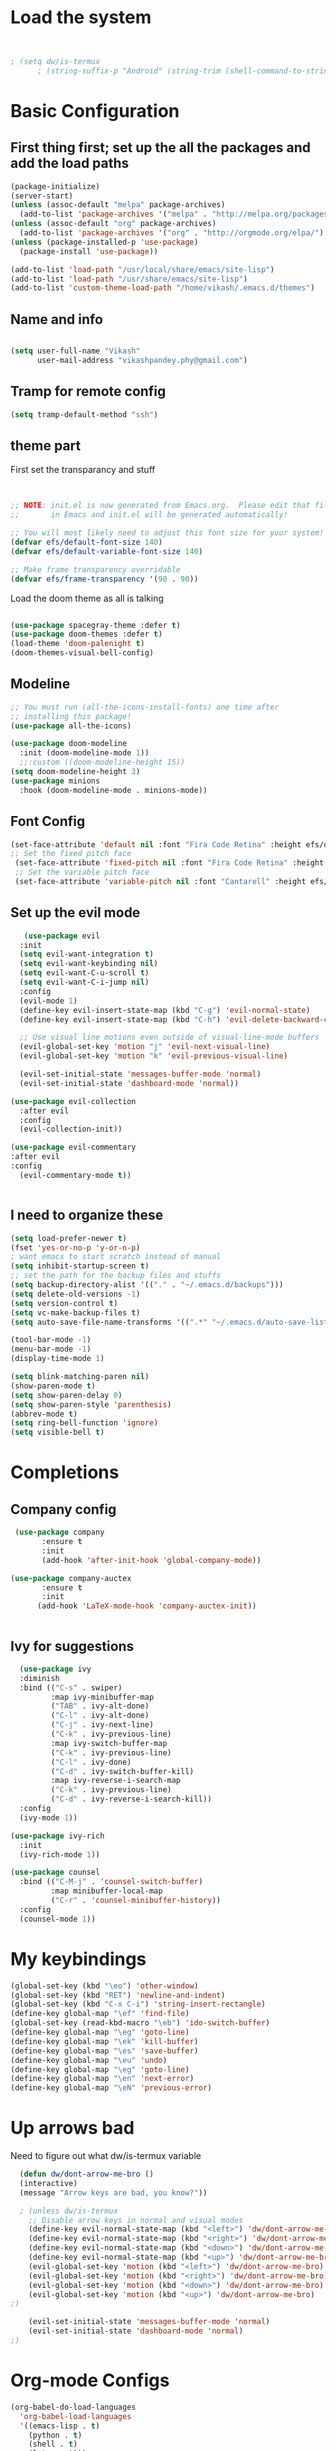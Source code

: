 #+title My Emacs
#+PROPERTY: header-args:emacs-lisp :tangle /home/vikash/.emacs.d/init.el
* Load the system
  
#+begin_src emacs-lisp :tangle /home/vikash/.emacs.d/init.el


; (setq dw/is-termux
      ; (string-suffix-p "Android" (string-trim (shell-command-to-string "uname -a"))))

#+end_src
* Basic Configuration
** First thing first; set up the all the packages and add the load paths

#+begin_src emacs-lisp :tangle /home/vikash/.emacs.d/init.el
(package-initialize)
(server-start)
(unless (assoc-default "melpa" package-archives)
  (add-to-list 'package-archives '("melpa" . "http://melpa.org/packages/") t))
(unless (assoc-default "org" package-archives)
  (add-to-list 'package-archives '("org" . "http://orgmode.org/elpa/") t))
(unless (package-installed-p 'use-package)
  (package-install 'use-package))

(add-to-list 'load-path "/usr/local/share/emacs/site-lisp")
(add-to-list 'load-path "/usr/share/emacs/site-lisp")
(add-to-list 'custom-theme-load-path "/home/vikash/.emacs.d/themes")
#+end_src

** Name and info
#+begin_src emacs-lisp :tangle /home/vikash/.emacs.d/init.el

(setq user-full-name "Vikash"
      user-mail-address "vikashpandey.phy@gmail.com")
#+end_src

** Tramp for remote config
   #+begin_src emacs-lisp
   (setq tramp-default-method "ssh")
   #+end_src
** theme part
First set the transparancy and stuff
#+begin_src emacs-lisp :tangle /home/vikash/.emacs.d/init.el


  ;; NOTE: init.el is now generated from Emacs.org.  Please edit that file
  ;;       in Emacs and init.el will be generated automatically!

  ;; You will most likely need to adjust this font size for your system!
  (defvar efs/default-font-size 140)
  (defvar efs/default-variable-font-size 140)

  ;; Make frame transparency overridable
  (defvar efs/frame-transparency '(90 . 90))

#+end_src

Load the doom theme as all is talking 
#+begin_src emacs-lisp :tangle /home/vikash/.emacs.d/init.el

(use-package spacegray-theme :defer t)
(use-package doom-themes :defer t)
(load-theme 'doom-palenight t)
(doom-themes-visual-bell-config)
#+end_src

** Modeline

#+begin_src emacs-lisp :tangle /home/vikash/.emacs.d/init.el
;; You must run (all-the-icons-install-fonts) one time after
;; installing this package!
(use-package all-the-icons)

(use-package doom-modeline
  :init (doom-modeline-mode 1))
  ;;:custom ((doom-modeline-height 15))
(setq doom-modeline-height 3)
(use-package minions
  :hook (doom-modeline-mode . minions-mode))
#+end_src
** Font Config
   #+begin_src emacs-lisp
   (set-face-attribute 'default nil :font "Fira Code Retina" :height efs/default-font-size)
   ;; Set the fixed pitch face
    (set-face-attribute 'fixed-pitch nil :font "Fira Code Retina" :height efs/default-font-size)
    ;; Set the variable pitch face
    (set-face-attribute 'variable-pitch nil :font "Cantarell" :height efs/default-font-size :weight 'regular)
   #+end_src
   
** Set up the evil mode
   #+begin_src emacs-lisp
   (use-package evil
  :init
  (setq evil-want-integration t)
  (setq evil-want-keybinding nil)
  (setq evil-want-C-u-scroll t)
  (setq evil-want-C-i-jump nil)
  :config
  (evil-mode 1)
  (define-key evil-insert-state-map (kbd "C-g") 'evil-normal-state)
  (define-key evil-insert-state-map (kbd "C-h") 'evil-delete-backward-char-and-join)

  ;; Use visual line motions even outside of visual-line-mode buffers
  (evil-global-set-key 'motion "j" 'evil-next-visual-line)
  (evil-global-set-key 'motion "k" 'evil-previous-visual-line)

  (evil-set-initial-state 'messages-buffer-mode 'normal)
  (evil-set-initial-state 'dashboard-mode 'normal))

(use-package evil-collection
  :after evil
  :config
  (evil-collection-init))

(use-package evil-commentary
:after evil
:config 
  (evil-commentary-mode t))


   #+end_src
   
** I need to organize these 
   #+begin_src emacs-lisp
   (setq load-prefer-newer t)
   (fset 'yes-or-no-p 'y-or-n-p)
   ; want emacs to start scratch instead of manual
   (setq inhibit-startup-screen t)
   ;; set the path for the backup files and stuffs
   (setq backup-directory-alist '(("." . "~/.emacs.d/backups")))
   (setq delete-old-versions -1)
   (setq version-control t)
   (setq vc-make-backup-files t)
   (setq auto-save-file-name-transforms '((".*" "~/.emacs.d/auto-save-list/" t)))
   
   (tool-bar-mode -1)
   (menu-bar-mode -1)
   (display-time-mode 1)
   
   (setq blink-matching-paren nil)
   (show-paren-mode t)
   (setq show-paren-delay 0)
   (setq show-paren-style 'parenthesis)
   (abbrev-mode t)
   (setq ring-bell-function 'ignore)
   (setq visible-bell t)
   #+end_src

* Completions
** Company config
   #+begin_src emacs-lisp
   (use-package company
	     :ensure t
	     :init 
	     (add-hook 'after-init-hook 'global-company-mode))

  (use-package company-auctex
	     :ensure t
	     :init
	    (add-hook 'LaTeX-mode-hook 'company-auctex-init))


   #+end_src
** Ivy for suggestions
  #+begin_src emacs-lisp
  (use-package ivy
  :diminish
  :bind (("C-s" . swiper)
         :map ivy-minibuffer-map
         ("TAB" . ivy-alt-done)
         ("C-l" . ivy-alt-done)
         ("C-j" . ivy-next-line)
         ("C-k" . ivy-previous-line)
         :map ivy-switch-buffer-map
         ("C-k" . ivy-previous-line)
         ("C-l" . ivy-done)
         ("C-d" . ivy-switch-buffer-kill)
         :map ivy-reverse-i-search-map
         ("C-k" . ivy-previous-line)
         ("C-d" . ivy-reverse-i-search-kill))
  :config
  (ivy-mode 1))

(use-package ivy-rich
  :init
  (ivy-rich-mode 1))

(use-package counsel
  :bind (("C-M-j" . 'counsel-switch-buffer)
         :map minibuffer-local-map
         ("C-r" . 'counsel-minibuffer-history))
  :config
  (counsel-mode 1))
  #+end_src
* My keybindings

#+begin_src emacs-lisp  :tangle /home/vikash/.emacs.d/init.el
(global-set-key (kbd "\eo") 'other-window)
(global-set-key (kbd "RET") 'newline-and-indent)
(global-set-key (kbd "C-x C-i") 'string-insert-rectangle)
(define-key global-map "\ef" 'find-file) 
(global-set-key (read-kbd-macro "\eb") 'ido-switch-buffer)
(define-key global-map "\eg" 'goto-line)
(define-key global-map "\ek" 'kill-buffer)
(define-key global-map "\es" 'save-buffer)
(define-key global-map "\eu" 'undo)
(define-key global-map "\eg" 'goto-line)
(define-key global-map "\en" 'next-error)
(define-key global-map "\eN" 'previous-error)
#+end_src

* Up arrows bad
  Need to figure out what dw/is-termux variable
  #+begin_src emacs-lisp
  (defun dw/dont-arrow-me-bro ()
  (interactive)
  (message "Arrow keys are bad, you know?"))
  
  ; (unless dw/is-termux
    ;; Disable arrow keys in normal and visual modes
    (define-key evil-normal-state-map (kbd "<left>") 'dw/dont-arrow-me-bro)
    (define-key evil-normal-state-map (kbd "<right>") 'dw/dont-arrow-me-bro)
    (define-key evil-normal-state-map (kbd "<down>") 'dw/dont-arrow-me-bro)
    (define-key evil-normal-state-map (kbd "<up>") 'dw/dont-arrow-me-bro)
    (evil-global-set-key 'motion (kbd "<left>") 'dw/dont-arrow-me-bro)
    (evil-global-set-key 'motion (kbd "<right>") 'dw/dont-arrow-me-bro)
    (evil-global-set-key 'motion (kbd "<down>") 'dw/dont-arrow-me-bro)
    (evil-global-set-key 'motion (kbd "<up>") 'dw/dont-arrow-me-bro)
;)

    (evil-set-initial-state 'messages-buffer-mode 'normal)
    (evil-set-initial-state 'dashboard-mode 'normal)
;)

  #+end_src
* Org-mode Configs
#+begin_src emacs-lisp :tangle /home/vikash/.emacs.d/init.el
(org-babel-do-load-languages
  'org-babel-load-languages
  '((emacs-lisp . t)
    (python . t)
    (shell . t)
    (latex . t)))

(push '("conf-unix" . conf-unix) org-src-lang-modes)
(setq org-confirm-babel-evaluate nil)
#+end_src

#+RESULTS:

** Org mode bullets 
#+begin_src emacs-lisp :tangle /home/vikash/.emacs.d/init.el
(use-package org-bullets
  :after org
  :hook (org-mode . org-bullets-mode)
  :custom
  (org-bullets-bullet-list '("◉" "○" "●" "○" "●" "○" "●")))
#+end_src

** Set up the template
#+begin_src emacs-lisp :tangle /home/vikash/.emacs.d/init.el
(use-package org-tempo)
(add-to-list 'org-structure-template-alist '("el" . "src emacs-lisp"))
(add-to-list 'org-structure-template-alist '("py" . "src python"))
(add-to-list 'org-structure-template-alist '("tex" . "src latex"))

#+end_src

#+begin_src emacs-lisp :tangle /home/vikash/.emacs.d/init.el
(defun efs/org-font-setup ()
  ;; Replace list hyphen with dot
  (font-lock-add-keywords 'org-mode
                          '(("^ *\\([-]\\) "
                             (0 (prog1 () (compose-region (match-beginning 1) (match-end 1) "•"))))))

  ;; Set faces for heading levels
  (dolist (face '((org-level-1 . 1.2)
                  (org-level-2 . 1.1)
                  (org-level-3 . 1.05)
                  (org-level-4 . 1.0)
                  (org-level-5 . 1.1)
                  (org-level-6 . 1.1)
                  (org-level-7 . 1.1)
                  (org-level-8 . 1.1)))
    (set-face-attribute (car face) nil :font "Cantarell" :weight 'regular :height (cdr face)))

  ;; Ensure that anything that should be fixed-pitch in Org files appears that way
  (set-face-attribute 'org-block nil :foreground nil :inherit 'fixed-pitch)
  (set-face-attribute 'org-code nil   :inherit '(shadow fixed-pitch))
  (set-face-attribute 'org-table nil   :inherit '(shadow fixed-pitch))
  (set-face-attribute 'org-verbatim nil :inherit '(shadow fixed-pitch))
  (set-face-attribute 'org-special-keyword nil :inherit '(font-lock-comment-face fixed-pitch))
  (set-face-attribute 'org-meta-line nil :inherit '(font-lock-comment-face fixed-pitch))
  (set-face-attribute 'org-checkbox nil :inherit 'fixed-pitch))
#+end_src
* Latex Configurations
  #+begin_src emacs-lisp
  (setq TeX-auto-save t)
(setq TeX-parse-self t)
(setq-default TeX-master t)
;; lets try lsp
(use-package lsp-mode
  :ensure t
  :demand t
  :config
  (setq-default lsp-highlight-symbol-at-point nil)
  )

;; (use-package lsp-imenu
  ;; :after lsp-mode
  ;; :hook (lsp-after-open . lsp-enable-imenu))


(use-package lsp-ui
  :ensure t
  :config
  (setq lsp-ui-sideline-show-hover nil
        lsp-ui-sideline-ignore-duplicate t
        ;; TODO: wtf is going on with the sideline?
        lsp-ui-sideline-enable nil)
  (set-face-attribute 'lsp-ui-doc-background  nil :background "#f9f2d9")
  (add-hook 'lsp-ui-doc-frame-hook
          (lambda (frame _w)
            (set-face-attribute 'default frame :font "Overpass Mono 11")))
  (set-face-attribute 'lsp-ui-sideline-global nil
                      :inherit 'shadow
                      :background "#f9f2d9")
  :hook (lsp-mode . lsp-ui-mode))

(use-package company-lsp
  :ensure t
  :config
  (setq company-lsp-enable-snippet t
		company-lsp-cache-candidates t)
  (push 'company-lsp company-backends)
  )

(add-hook 'LaTeX-mode-hook
          '(lambda ()
             (use-package lsp-latex)
             (use-package latex-math-preview )
             (use-package latex-extra)
             (use-package ac-math)
             (use-package latex-math-preview)
             (setq TeX-PDF-mode t)
             (company-mode)
             (flyspell-mode)
             (flycheck-mode)
             (outline-minor-mode t)
             (abbrev-mode)
             (auto-fill-mode)
	     ))

(with-eval-after-load "tex"
  ;; enable synctex support for latex-mode
  (add-hook 'LaTeX-mode-hook 'TeX-source-correlate-mode)
  ;; add a new view program
  (add-to-list 'TeX-view-program-list
        '(;; arbitrary name for this view program
          "Zathura"
          (;; zathura command (may need an absolute path)
           "zathura"
           ;; %o expands to the name of the output file
           " %o"
           ;; insert page number if TeX-source-correlate-mode
           ;; is enabled
           (mode-io-correlate " --synctex-forward %n:0:%b"))))
  ;; use the view command named "Zathura" for pdf output
  (setcdr (assq 'output-pdf TeX-view-program-selection) '("Zathura")))

(quietly-read-abbrev-file "~/.emacs.d/emacs_abbrevs")


  #+end_src
* Fortran Config 
  #+begin_src emacs-lisp
  (setq fortran-continuation-string "&")
(setq fortran-do-indent 4)
(setq fortran-if-indent 4)
(setq fortran-structure-indent 4)

;; Fortran 90 settings
(setq f90-do-indent 4)
(setq f90-if-indent 4)
(setq f90-type-indent 2)
(setq f90-program-indent 2)
(setq f90-continuation-indent 4)
(setq f90-smart-end 'blink)

;; Set Fortran and Fortran 90 mode for appropriate extensions
(setq auto-mode-alist
      (cons '("\\.F90$" . f90-mode) auto-mode-alist))
(setq auto-mode-alist
      (cons '("\\.pf$" . f90-mode) auto-mode-alist))
(setq auto-mode-alist
      (cons '("\\.fpp$" . f90-mode) auto-mode-alist))
(setq auto-mode-alist
      (cons '("\\.f95$" . f90-mode) auto-mode-alist))
(setq auto-mode-alist
      (cons '("\\.F$" . fortran-mode) auto-mode-alist))


  #+end_src
